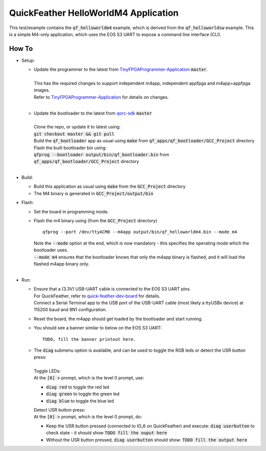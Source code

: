 QuickFeather HelloWorldM4 Application
=====================================

This test/example contains the :code:`qf_helloworldm4` example, which is derived from the :code:`qf_helloworldsw` example.
This is a simple M4-only application, which uses the EOS S3 UART to expose a command line interface (CLI).


How To
------
- Setup:

  - | Update the programmer to the latest from `TinyFPGAProgrammer-Application <https://github.com/QuickLogic-Corp/TinyFPGA-Programmer-Application>`_ :code:`master`.
    |
    | This has the required changes to support independent m4app, independent appfpga and m4app+appfpga images.
    | Refer to `TinyFPGAProgrammer-Application <https://github.com/QuickLogic-Corp/TinyFPGA-Programmer-Application>`_ for details on changes.
    |

  - | Update the bootloader to the latest from `qorc-sdk <https://github.com/QuickLogic-Corp/qorc-sdk>`_ :code:`master`
    |
    | Clone the repo, or update it to latest using:
    | :code:`git checkout master && git pull`
    | Build the :code:`qf_bootloader` app as usual using :code:`make` from :code:`qf_apps/qf_bootloader/GCC_Project` directory
    | Flash the built bootloader bin using:
    | :code:`qfprog --bootloader output/bin/qf_bootloader.bin` from :code:`qf_apps/qf_bootloader/GCC_Project` directory
    |

- Build:

  - Build this application as usual using :code:`make` from the :code:`GCC_Project` directory

  - The M4 binary is generated in :code:`GCC_Project/output/bin`

- Flash:

  - Set the board in programming mode.

  - | Flash the m4 binary using (from the :code:`GCC_Project` directory)
    
    ::

      qfprog --port /dev/ttyACM0 --m4app output/bin/qf_helloworldm4.bin --mode m4

    | Note the :code:`--mode` option at the end, which is now mandatory - this specifies the operating mode which the bootloader uses.
    | :code:`--mode m4` ensures that the bootloader knows that only the m4app binary is flashed, and it will load the flashed m4app binary only.
    |

- Run:

  - | Ensure that a (3.3V) USB-UART cable is connected to the EOS S3 UART pins.
    | For QuickFeather, refer to `quick-feather-dev-board <https://github.com/QuickLogic-Corp/quick-feather-dev-board#advanced>`_ for details.
    | Connect a Serial Terminal app to the USB port of the USB-UART cable (most likely a ttyUSBx device) at 115200 baud and 8N1 configuration.

  - Reset the board, the m4app should get loaded by the bootloader and start running.

  - You should see a banner similar to below on the EOS S3 UART: ::

      TODO, fill the banner printout here.

  - | The :code:`diag` submenu option is available, and can be used to toggle the RGB leds or detect the USR button press:
    |
    | Toggle LEDs:
    | At the :code:`[0] >` prompt, which is the level 0 prompt, use:
    
    - :code:`diag red` to toggle the red led
    - :code:`diag green` to toggle the green led
    - :code:`diag blue` to toggle the blue led
    
    | Detect USR button press:
    | At the :code:`[0] >` prompt, which is the level 0 prompt, do: 

    - Keep the USR button pressed (connected to IO_6 on QuickFeather) and execute: :code:`diag userbutton` to check state - it should show :code:`TODO fill the ouput here`
    - Without the USR button pressed, :code:`diag userbutton` should show: :code:`TODO fill the output here`
    
